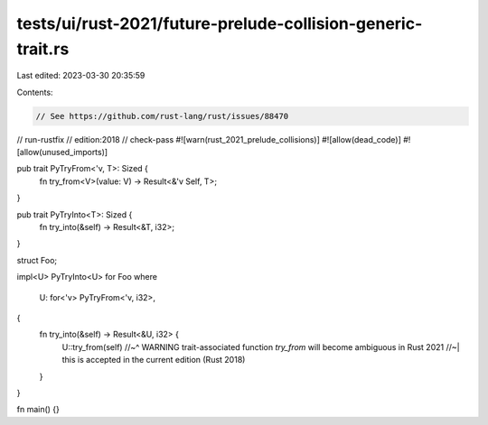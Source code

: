 tests/ui/rust-2021/future-prelude-collision-generic-trait.rs
============================================================

Last edited: 2023-03-30 20:35:59

Contents:

.. code-block:: rs

    // See https://github.com/rust-lang/rust/issues/88470
// run-rustfix
// edition:2018
// check-pass
#![warn(rust_2021_prelude_collisions)]
#![allow(dead_code)]
#![allow(unused_imports)]

pub trait PyTryFrom<'v, T>: Sized {
    fn try_from<V>(value: V) -> Result<&'v Self, T>;
}

pub trait PyTryInto<T>: Sized {
    fn try_into(&self) -> Result<&T, i32>;
}

struct Foo;

impl<U> PyTryInto<U> for Foo
where
    U: for<'v> PyTryFrom<'v, i32>,
{
    fn try_into(&self) -> Result<&U, i32> {
        U::try_from(self)
        //~^ WARNING trait-associated function `try_from` will become ambiguous in Rust 2021
        //~| this is accepted in the current edition (Rust 2018)
    }
}

fn main() {}


